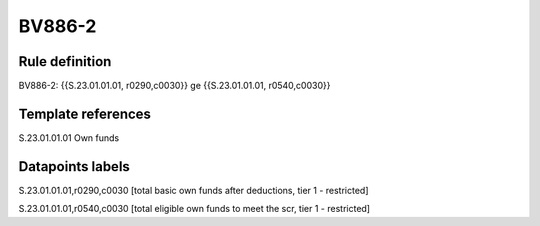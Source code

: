 =======
BV886-2
=======

Rule definition
---------------

BV886-2: {{S.23.01.01.01, r0290,c0030}} ge {{S.23.01.01.01, r0540,c0030}}


Template references
-------------------

S.23.01.01.01 Own funds


Datapoints labels
-----------------

S.23.01.01.01,r0290,c0030 [total basic own funds after deductions, tier 1 - restricted]

S.23.01.01.01,r0540,c0030 [total eligible own funds to meet the scr, tier 1 - restricted]



